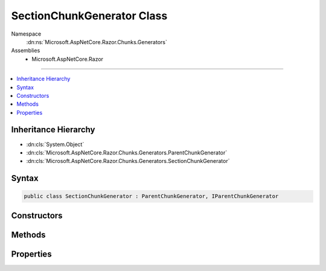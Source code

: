

SectionChunkGenerator Class
===========================





Namespace
    :dn:ns:`Microsoft.AspNetCore.Razor.Chunks.Generators`
Assemblies
    * Microsoft.AspNetCore.Razor

----

.. contents::
   :local:



Inheritance Hierarchy
---------------------


* :dn:cls:`System.Object`
* :dn:cls:`Microsoft.AspNetCore.Razor.Chunks.Generators.ParentChunkGenerator`
* :dn:cls:`Microsoft.AspNetCore.Razor.Chunks.Generators.SectionChunkGenerator`








Syntax
------

.. code-block:: csharp

    public class SectionChunkGenerator : ParentChunkGenerator, IParentChunkGenerator








.. dn:class:: Microsoft.AspNetCore.Razor.Chunks.Generators.SectionChunkGenerator
    :hidden:

.. dn:class:: Microsoft.AspNetCore.Razor.Chunks.Generators.SectionChunkGenerator

Constructors
------------

.. dn:class:: Microsoft.AspNetCore.Razor.Chunks.Generators.SectionChunkGenerator
    :noindex:
    :hidden:

    
    .. dn:constructor:: Microsoft.AspNetCore.Razor.Chunks.Generators.SectionChunkGenerator.SectionChunkGenerator(System.String)
    
        
    
        
        :type sectionName: System.String
    
        
        .. code-block:: csharp
    
            public SectionChunkGenerator(string sectionName)
    

Methods
-------

.. dn:class:: Microsoft.AspNetCore.Razor.Chunks.Generators.SectionChunkGenerator
    :noindex:
    :hidden:

    
    .. dn:method:: Microsoft.AspNetCore.Razor.Chunks.Generators.SectionChunkGenerator.Equals(System.Object)
    
        
    
        
        :type obj: System.Object
        :rtype: System.Boolean
    
        
        .. code-block:: csharp
    
            public override bool Equals(object obj)
    
    .. dn:method:: Microsoft.AspNetCore.Razor.Chunks.Generators.SectionChunkGenerator.GenerateEndParentChunk(Microsoft.AspNetCore.Razor.Parser.SyntaxTree.Block, Microsoft.AspNetCore.Razor.Chunks.Generators.ChunkGeneratorContext)
    
        
    
        
        :type target: Microsoft.AspNetCore.Razor.Parser.SyntaxTree.Block
    
        
        :type context: Microsoft.AspNetCore.Razor.Chunks.Generators.ChunkGeneratorContext
    
        
        .. code-block:: csharp
    
            public override void GenerateEndParentChunk(Block target, ChunkGeneratorContext context)
    
    .. dn:method:: Microsoft.AspNetCore.Razor.Chunks.Generators.SectionChunkGenerator.GenerateStartParentChunk(Microsoft.AspNetCore.Razor.Parser.SyntaxTree.Block, Microsoft.AspNetCore.Razor.Chunks.Generators.ChunkGeneratorContext)
    
        
    
        
        :type target: Microsoft.AspNetCore.Razor.Parser.SyntaxTree.Block
    
        
        :type context: Microsoft.AspNetCore.Razor.Chunks.Generators.ChunkGeneratorContext
    
        
        .. code-block:: csharp
    
            public override void GenerateStartParentChunk(Block target, ChunkGeneratorContext context)
    
    .. dn:method:: Microsoft.AspNetCore.Razor.Chunks.Generators.SectionChunkGenerator.GetHashCode()
    
        
        :rtype: System.Int32
    
        
        .. code-block:: csharp
    
            public override int GetHashCode()
    
    .. dn:method:: Microsoft.AspNetCore.Razor.Chunks.Generators.SectionChunkGenerator.ToString()
    
        
        :rtype: System.String
    
        
        .. code-block:: csharp
    
            public override string ToString()
    

Properties
----------

.. dn:class:: Microsoft.AspNetCore.Razor.Chunks.Generators.SectionChunkGenerator
    :noindex:
    :hidden:

    
    .. dn:property:: Microsoft.AspNetCore.Razor.Chunks.Generators.SectionChunkGenerator.SectionName
    
        
        :rtype: System.String
    
        
        .. code-block:: csharp
    
            public string SectionName { get; }
    

